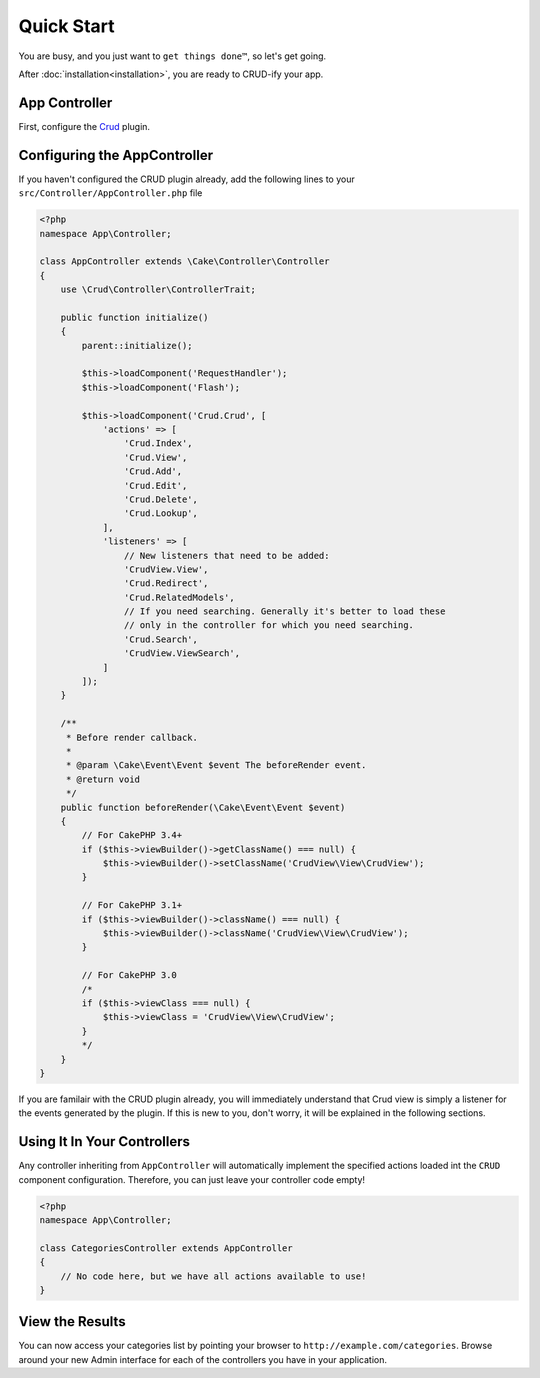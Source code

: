 Quick Start
===========

You are busy, and you just want to ``get things done™``, so let's get going.

After :doc:`installation<installation>`, you are ready to CRUD-ify your app.

App Controller
~~~~~~~~~~~~~~

First, configure the `Crud <http://crud.readthedocs.org/en/latest/quick-start.html>`_ plugin.

Configuring the AppController
~~~~~~~~~~~~~~~~~~~~~~~~~~~~~

If you haven't configured the CRUD plugin already, add the following lines to your
``src/Controller/AppController.php`` file

.. code-block:: php

    <?php
    namespace App\Controller;

    class AppController extends \Cake\Controller\Controller
    {
        use \Crud\Controller\ControllerTrait;

        public function initialize()
        {
            parent::initialize();

            $this->loadComponent('RequestHandler');
            $this->loadComponent('Flash');

            $this->loadComponent('Crud.Crud', [
                'actions' => [
                    'Crud.Index',
                    'Crud.View',
                    'Crud.Add',
                    'Crud.Edit',
                    'Crud.Delete',
                    'Crud.Lookup',
                ],
                'listeners' => [
                    // New listeners that need to be added:
                    'CrudView.View',
                    'Crud.Redirect',
                    'Crud.RelatedModels',
                    // If you need searching. Generally it's better to load these
                    // only in the controller for which you need searching.
                    'Crud.Search',
                    'CrudView.ViewSearch',
                ]
            ]);
        }

        /**
         * Before render callback.
         *
         * @param \Cake\Event\Event $event The beforeRender event.
         * @return void
         */
        public function beforeRender(\Cake\Event\Event $event)
        {
            // For CakePHP 3.4+
            if ($this->viewBuilder()->getClassName() === null) {
                $this->viewBuilder()->setClassName('CrudView\View\CrudView');
            }            
            
            // For CakePHP 3.1+
            if ($this->viewBuilder()->className() === null) {
                $this->viewBuilder()->className('CrudView\View\CrudView');
            }

            // For CakePHP 3.0
            /*
            if ($this->viewClass === null) {
                $this->viewClass = 'CrudView\View\CrudView';
            }
            */
        }
    }

If you are familair with the CRUD plugin already, you will immediately understand
that Crud view is simply a listener for the events generated by the plugin. If
this is new to you, don't worry, it will be explained in the following sections.

Using It In Your Controllers
~~~~~~~~~~~~~~~~~~~~~~~~~~~~

Any controller inheriting from ``AppController`` will automatically implement
the specified actions loaded int the ``CRUD`` component configuration.
Therefore, you can just leave your controller code empty!

.. code-block:: php

    <?php
    namespace App\Controller;

    class CategoriesController extends AppController
    {
        // No code here, but we have all actions available to use!
    }

View the Results
~~~~~~~~~~~~~~~~

You can now access your categories list by pointing your browser to
``http://example.com/categories``. Browse around your new Admin interface for
each of the controllers you have in your application.

